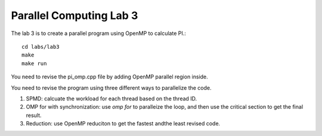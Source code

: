 Parallel Computing Lab 3
========================

The lab 3 is to create a parallel program using OpenMP to calculate PI.:: 

	cd labs/lab3
	make
	make run

You need to revise the pi_omp.cpp file by adding OpenMP parallel region inside. 

.. image:: images/pi.png
   :scale: 50%

You need to revise the program using three different ways to parallelize the code. 

#. SPMD: calcuate the workload for each thread based on the thread ID.

#. OMP for with synchronization: use `omp for` to paralleize the loop, and then use the critical section to get the final result.

#. Reduction: use OpenMP reduciton to get the fastest andthe least revised code. 






